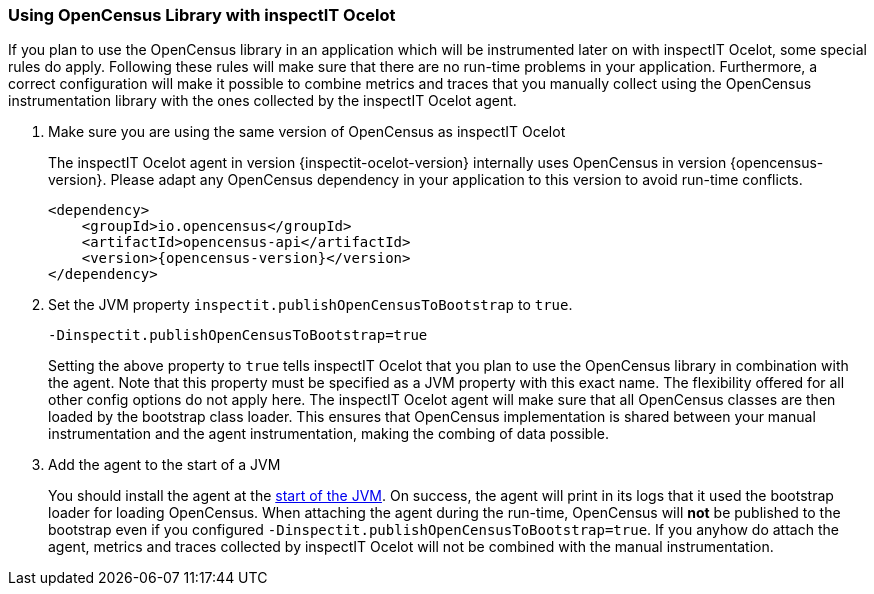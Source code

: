 === Using OpenCensus Library with inspectIT Ocelot

If you plan to use the OpenCensus library in an application which will be instrumented later on with inspectIT Ocelot, some special rules do apply.
Following these rules will make sure that there are no run-time problems in your application.
Furthermore, a correct configuration will make it possible to combine metrics and traces that you manually collect using the OpenCensus instrumentation library with the ones collected by the inspectIT Ocelot agent.

. Make sure you are using the same version of OpenCensus as inspectIT Ocelot
+
The inspectIT Ocelot agent in version {inspectit-ocelot-version} internally uses OpenCensus in version {opencensus-version}.
Please adapt any OpenCensus dependency in your application to this version to avoid run-time conflicts.
+
```XML
<dependency>
    <groupId>io.opencensus</groupId>
    <artifactId>opencensus-api</artifactId>
    <version>{opencensus-version}</version>
</dependency>
```
. Set the JVM property `inspectit.publishOpenCensusToBootstrap` to `true`.
+
```
-Dinspectit.publishOpenCensusToBootstrap=true
```
Setting the above property to `true` tells inspectIT Ocelot that you plan to use the OpenCensus library in combination with the agent.
Note that this property must be specified as a JVM property with this exact name. The flexibility offered for all other config options do not apply here.
The inspectIT Ocelot agent will make sure that all OpenCensus classes are then loaded by the bootstrap class loader.
This ensures that OpenCensus implementation is shared between your manual instrumentation and the agent instrumentation, making the combing of data possible.

. Add the agent to the start of a JVM
+
You should install the agent at the <<Adding the Agent to the JVM,start of the JVM>>.
On success, the agent will print in its logs that it used the bootstrap loader for loading OpenCensus.
When attaching the agent during the run-time, OpenCensus will *not* be published to the bootstrap even if you configured `-Dinspectit.publishOpenCensusToBootstrap=true`.
If you anyhow do attach the agent, metrics and traces collected by inspectIT Ocelot will not be combined with the manual instrumentation.